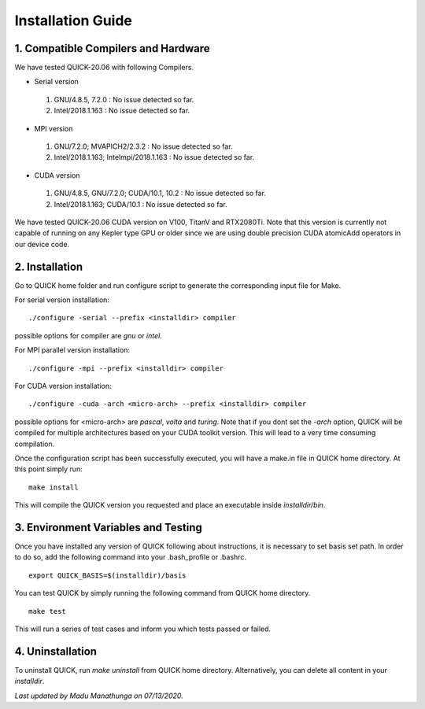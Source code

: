 Installation Guide
========================

1. Compatible Compilers and Hardware
------------------------------------

We have tested QUICK-20.06 with following Compilers.

• Serial version

 1. GNU/4.8.5, 7.2.0 : No issue detected so far. 
 2. Intel/2018.1.163 : No issue detected so far. 

• MPI version 

 1. GNU/7.2.0; MVAPICH2/2.3.2             : No issue detected so far.                 
 2. Intel/2018.1.163; Intelmpi/2018.1.163 : No issue detected so far.

• CUDA version

 1. GNU/4.8.5, GNU/7.2.0; CUDA/10.1, 10.2 : No issue detected so far.                 
 2. Intel/2018.1.163; CUDA/10.1           : No issue detected so far.   

We have tested QUICK-20.06 CUDA version on V100, TitanV and RTX2080Ti. Note that this 
version is currently not capable of running on any Kepler type GPU or older since we are using 
double precision CUDA atomicAdd operators in our device code. 

2. Installation 
--------------------------

Go to QUICK home folder and run configure script to generate the corresponding input file for Make. 

For serial version installation:

::

	./configure -serial --prefix <installdir> compiler

possible options for compiler are *gnu* or *intel*. 

For MPI parallel version installation:

::

        ./configure -mpi --prefix <installdir> compiler

For CUDA version installation:

::

        ./configure -cuda -arch <micro-arch> --prefix <installdir> compiler

possible options for <micro-arch> are *pascal*, *volta* and *turing*. 
Note that if you dont set the *-arch* option, QUICK will be compiled for multiple architectures based on your CUDA toolkit version.
This will lead to a very time consuming compilation.   

Once the configuration script has been successfully executed, you will have a make.in file in QUICK home directory. 
At this point simply run:

::	

	make install
 	
This will compile the QUICK version you requested and place an executable inside *installdir/bin*. 


3. Environment Variables and Testing
------------------------------------

Once you have installed any version of QUICK following about instructions, it is necessary to set basis set path. 
In order to do so, add the following command into your .bash_profile or .bashrc. 

::

 export QUICK_BASIS=$(installdir)/basis

You can test QUICK by simply running the following command from QUICK home directory. 

::

 make test 

This will run a series of test cases and inform you which tests passed or failed. 

4. Uninstallation
-----------------

To uninstall QUICK, run *make uninstall* from QUICK home directory. Alternatively, you can delete all content in your
*installdir*. 


*Last updated by Madu Manathunga on 07/13/2020.*
